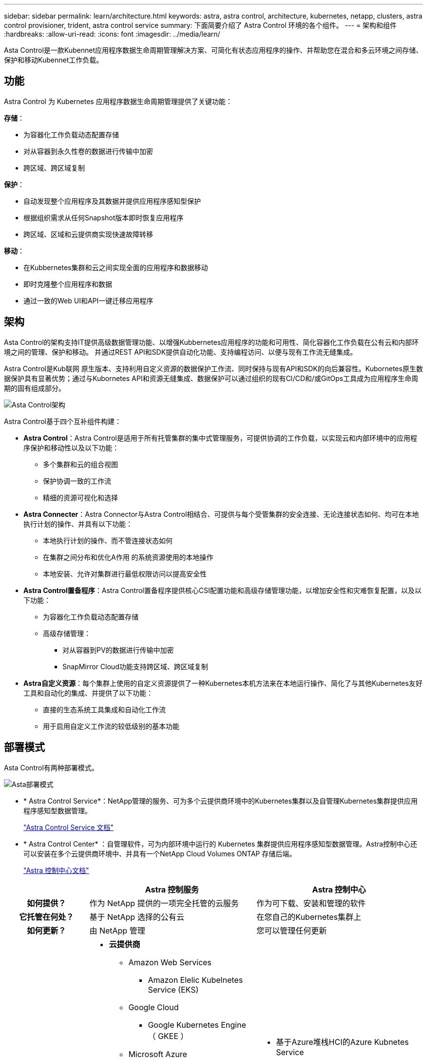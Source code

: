 ---
sidebar: sidebar 
permalink: learn/architecture.html 
keywords: astra, astra control, architecture, kubernetes, netapp, clusters, astra control provisioner, trident, astra control service 
summary: 下面简要介绍了 Astra Control 环境的各个组件。 
---
= 架构和组件
:hardbreaks:
:allow-uri-read: 
:icons: font
:imagesdir: ../media/learn/


Asta Control是一款Kubennet应用程序数据生命周期管理解决方案、可简化有状态应用程序的操作、并帮助您在混合和多云环境之间存储、保护和移动Kubennet工作负载。



== 功能

Astra Control 为 Kubernetes 应用程序数据生命周期管理提供了关键功能：

*存储*：

* 为容器化工作负载动态配置存储
* 对从容器到永久性卷的数据进行传输中加密
* 跨区域、跨区域复制


*保护*：

* 自动发现整个应用程序及其数据并提供应用程序感知型保护
* 根据组织需求从任何Snapshot版本即时恢复应用程序
* 跨区域、区域和云提供商实现快速故障转移


*移动*：

* 在Kubbernetes集群和云之间实现全面的应用程序和数据移动
* 即时克隆整个应用程序和数据
* 通过一致的Web UI和API一键迁移应用程序




== 架构

Asta Control的架构支持IT提供高级数据管理功能、以增强Kubbernetes应用程序的功能和可用性、简化容器化工作负载在公有云和内部环境之间的管理、保护和移动。 并通过REST API和SDK提供自动化功能、支持编程访问、以便与现有工作流无缝集成。

Astra Control是Kub联网 原生版本、支持利用自定义资源的数据保护工作流、同时保持与现有API和SDK的向后兼容性。Kubornetes原生数据保护具有显著优势；通过与Kubornetes API和资源无缝集成、数据保护可以通过组织的现有CI/CD和/或GitOps工具成为应用程序生命周期的固有组成部分。

image:astra-family-architecture-v1_IEOPS-1558.png["Asta Control架构"]

Astra Control基于四个互补组件构建：

* *Astra Control*：Astra Control是适用于所有托管集群的集中式管理服务，可提供协调的工作负载，以实现云和内部环境中的应用程序保护和移动性以及以下功能：
+
** 多个集群和云的组合视图
** 保护协调一致的工作流
** 精细的资源可视化和选择


* *Astra Connecter*：Astra Connector与Astra Control相结合、可提供与每个受管集群的安全连接、无论连接状态如何、均可在本地执行计划的操作、并具有以下功能：
+
** 本地执行计划的操作、而不管连接状态如何
** 在集群之间分布和优化A作用 的系统资源使用的本地操作
** 本地安装、允许对集群进行最低权限访问以提高安全性


* *Astra Control置备程序*：Astra Control置备程序提供核心CSI配置功能和高级存储管理功能，以增加安全性和灾难恢复配置，以及以下功能：
+
** 为容器化工作负载动态配置存储
** 高级存储管理：
+
*** 对从容器到PV的数据进行传输中加密
*** SnapMirror Cloud功能支持跨区域、跨区域复制




* *Astra自定义资源*：每个集群上使用的自定义资源提供了一种Kubernetes本机方法来在本地运行操作、简化了与其他Kubernetes友好工具和自动化的集成、并提供了以下功能：
+
** 直接的生态系统工具集成和自动化工作流
** 用于启用自定义工作流的较低级别的基本功能






== 部署模式

Asta Control有两种部署模式。

image:astra-architecture-diagram-v7.png["Asta部署模式"]

* * Astra Control Service*：NetApp管理的服务、可为多个云提供商环境中的Kubernetes集群以及自管理Kubernetes集群提供应用程序感知型数据管理。
+
https://docs.netapp.com/us-en/astra/index.html["Astra Control Service 文档"^]

* * Astra Control Center* ：自管理软件，可为内部环境中运行的 Kubernetes 集群提供应用程序感知型数据管理。Astra控制中心还可以安装在多个云提供商环境中、并具有一个NetApp Cloud Volumes ONTAP 存储后端。
+
https://docs.netapp.com/us-en/astra-control-center/["Astra 控制中心文档"^]



[cols="1h,2d,2a"]
|===
|  | Astra 控制服务 | Astra 控制中心 


| 如何提供？ | 作为 NetApp 提供的一项完全托管的云服务  a| 
作为可下载、安装和管理的软件



| 它托管在何处？ | 基于 NetApp 选择的公有云  a| 
在您自己的Kubernetes集群上



| 如何更新？ | 由 NetApp 管理  a| 
您可以管理任何更新



| 支持哪些Kubednetes分发版？  a| 
* *云提供商*
+
** Amazon Web Services
+
*** Amazon Elelic Kubelnetes Service (EKS)


** Google Cloud
+
*** Google Kubernetes Engine （ GKEE ）


** Microsoft Azure
+
*** Azure Kubernetes Service （ AKS ）




* *自管理集群*
+
** Kubnetes (上游)
** Rancher Kubernetes Engine （ RKE）
** Red Hat OpenShift 容器平台


* *内部集群*
+
** Red Hat OpenShift容器平台内部部署



 a| 
* 基于Azure堆栈HCI的Azure Kubnetes Service
* Google Anthos
* Kubnetes (上游)
* Rancher Kubernetes Engine （ RKE）
* Red Hat OpenShift 容器平台




| 支持哪些存储后端？  a| 
* *云提供商*
+
** Amazon Web Services
+
*** Amazon EBS
*** 适用于 NetApp ONTAP 的 Amazon FSX
*** https://docs.netapp.com/us-en/cloud-manager-cloud-volumes-ontap/task-getting-started-gcp.html["Cloud Volumes ONTAP"^]


** Google Cloud
+
*** Google 持久磁盘
*** NetApp Cloud Volumes Service
*** https://docs.netapp.com/us-en/cloud-manager-cloud-volumes-ontap/task-getting-started-gcp.html["Cloud Volumes ONTAP"^]


** Microsoft Azure
+
*** Azure受管磁盘
*** Azure NetApp Files
*** https://docs.netapp.com/us-en/cloud-manager-cloud-volumes-ontap/task-getting-started-azure.html["Cloud Volumes ONTAP"^]




* *自管理集群*
+
** Amazon EBS
** Azure受管磁盘
** Google 持久磁盘
** https://docs.netapp.com/us-en/cloud-manager-cloud-volumes-ontap/["Cloud Volumes ONTAP"^]
** NetApp MetroCluster
** https://longhorn.io/["Longhorn"^]


* *内部集群*
+
** NetApp MetroCluster
** NetApp ONTAP AFF 和 FAS 系统
** NetApp ONTAP Select
** https://docs.netapp.com/us-en/cloud-manager-cloud-volumes-ontap/["Cloud Volumes ONTAP"^]
** https://longhorn.io/["Longhorn"^]



 a| 
* NetApp ONTAP AFF 和 FAS 系统
* NetApp ONTAP Select
* https://docs.netapp.com/us-en/cloud-manager-cloud-volumes-ontap/["Cloud Volumes ONTAP"^]
* https://longhorn.io/["Longhorn"^]


|===


== 有关详细信息 ...

* https://docs.netapp.com/us-en/astra/index.html["Astra Control Service 文档"^]
* https://docs.netapp.com/us-en/astra-control-center/["Astra 控制中心文档"^]
* https://docs.netapp.com/us-en/trident/index.html["Astra Trident 文档"^]
* https://docs.netapp.com/us-en/astra-automation/index.html["Astra Control API"^]
* https://docs.netapp.com/us-en/cloudinsights/["Cloud Insights 文档"^]
* https://docs.netapp.com/us-en/ontap/index.html["ONTAP 文档"^]


